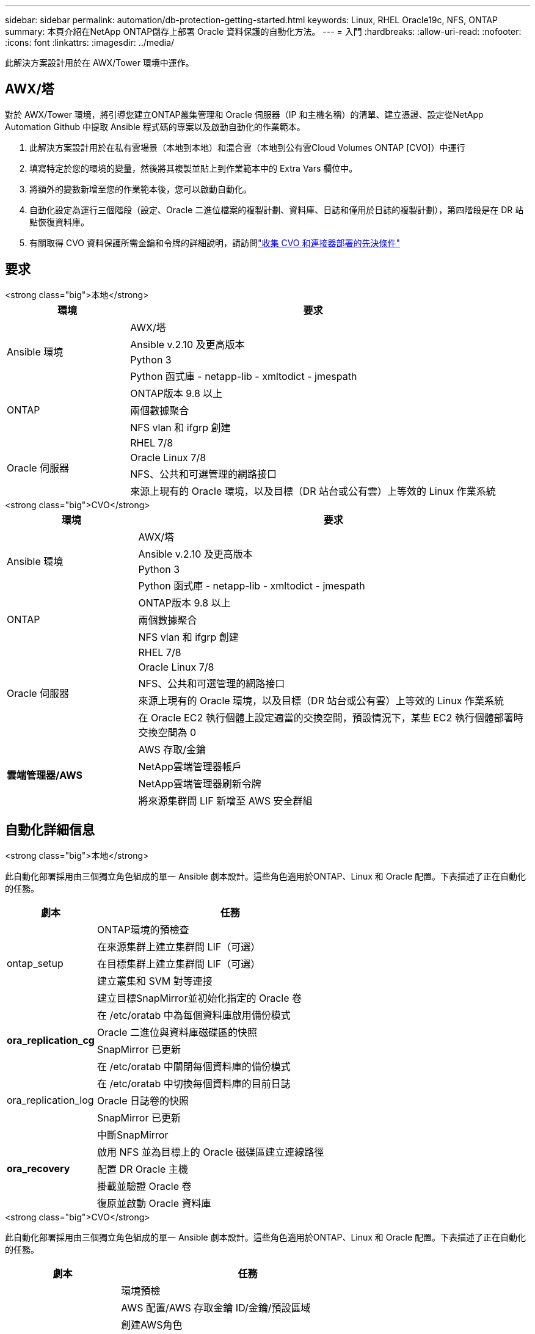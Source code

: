 ---
sidebar: sidebar 
permalink: automation/db-protection-getting-started.html 
keywords: Linux, RHEL Oracle19c, NFS, ONTAP 
summary: 本頁介紹在NetApp ONTAP儲存上部署 Oracle 資料保護的自動化方法。 
---
= 入門
:hardbreaks:
:allow-uri-read: 
:nofooter: 
:icons: font
:linkattrs: 
:imagesdir: ../media/


[role="lead"]
此解決方案設計用於在 AWX/Tower 環境中運作。



== AWX/塔

對於 AWX/Tower 環境，將引導您建立ONTAP叢集管理和 Oracle 伺服器（IP 和主機名稱）的清單、建立憑證、設定從NetApp Automation Github 中提取 Ansible 程式碼的專案以及啟動自動化的作業範本。

. 此解決方案設計用於在私有雲場景（本地到本地）和混合雲（本地到公有雲Cloud Volumes ONTAP [CVO]）中運行
. 填寫特定於您的環境的變量，然後將其複製並貼上到作業範本中的 Extra Vars 欄位中。
. 將額外的變數新增至您的作業範本後，您可以啟動自動化。
. 自動化設定為運行三個階段（設定、Oracle 二進位檔案的複製計劃、資料庫、日誌和僅用於日誌的複製計劃），第四階段是在 DR 站點恢復資料庫。
. 有關取得 CVO 資料保護所需金鑰和令牌的詳細說明，請訪問link:https://docs.netapp.com/us-en/netapp-solutions-dataops/automation/authentication-tokens.html["收集 CVO 和連接器部署的先決條件"^]




== 要求

[role="tabbed-block"]
====
.<strong class="big">本地</strong>
--
[cols="3, 9"]
|===
| 環境 | 要求 


.4+| Ansible 環境 | AWX/塔 


| Ansible v.2.10 及更高版本 


| Python 3 


| Python 函式庫 - netapp-lib - xmltodict - jmespath 


.3+| ONTAP | ONTAP版本 9.8 以上 


| 兩個數據聚合 


| NFS vlan 和 ifgrp 創建 


.5+| Oracle 伺服器 | RHEL 7/8 


| Oracle Linux 7/8 


| NFS、公共和可選管理的網路接口 


| 來源上現有的 Oracle 環境，以及目標（DR 站台或公有雲）上等效的 Linux 作業系統 
|===
--
.<strong class="big">CVO</strong>
--
[cols="3, 9"]
|===
| 環境 | 要求 


.4+| Ansible 環境 | AWX/塔 


| Ansible v.2.10 及更高版本 


| Python 3 


| Python 函式庫 - netapp-lib - xmltodict - jmespath 


.3+| ONTAP | ONTAP版本 9.8 以上 


| 兩個數據聚合 


| NFS vlan 和 ifgrp 創建 


.5+| Oracle 伺服器 | RHEL 7/8 


| Oracle Linux 7/8 


| NFS、公共和可選管理的網路接口 


| 來源上現有的 Oracle 環境，以及目標（DR 站台或公有雲）上等效的 Linux 作業系統 


| 在 Oracle EC2 執行個體上設定適當的交換空間，預設情況下，某些 EC2 執行個體部署時交換空間為 0 


.4+| *雲端管理器/AWS* | AWS 存取/金鑰 


| NetApp雲端管理器帳戶 


| NetApp雲端管理器刷新令牌 


| 將來源集群間 LIF 新增至 AWS 安全群組 
|===
--
====


== 自動化詳細信息

[role="tabbed-block"]
====
.<strong class="big">本地</strong>
--
此自動化部署採用由三個獨立角色組成的單一 Ansible 劇本設計。這些角色適用於ONTAP、Linux 和 Oracle 配置。下表描述了正在自動化的任務。

[cols="3, 9"]
|===
| 劇本 | 任務 


.5+| ontap_setup | ONTAP環境的預檢查 


| 在來源集群上建立集群間 LIF（可選） 


| 在目標集群上建立集群間 LIF（可選） 


| 建立叢集和 SVM 對等連接 


| 建立目標SnapMirror並初始化指定的 Oracle 卷 


.4+| *ora_replication_cg* | 在 /etc/oratab 中為每個資料庫啟用備份模式 


| Oracle 二進位與資料庫磁碟區的快照 


| SnapMirror 已更新 


| 在 /etc/oratab 中關閉每個資料庫的備份模式 


.3+| ora_replication_log | 在 /etc/oratab 中切換每個資料庫的目前日誌 


| Oracle 日誌卷的快照 


| SnapMirror 已更新 


.5+| *ora_recovery* | 中斷SnapMirror 


| 啟用 NFS 並為目標上的 Oracle 磁碟區建立連線路徑 


| 配置 DR Oracle 主機 


| 掛載並驗證 Oracle 卷 


| 復原並啟動 Oracle 資料庫 
|===
--
.<strong class="big">CVO</strong>
--
此自動化部署採用由三個獨立角色組成的單一 Ansible 劇本設計。這些角色適用於ONTAP、Linux 和 Oracle 配置。下表描述了正在自動化的任務。

[cols="4, 9"]
|===
| 劇本 | 任務 


.7+| *cvo_設定* | 環境預檢 


| AWS 配置/AWS 存取金鑰 ID/金鑰/預設區域 


| 創建AWS角色 


| 在 AWS 中建立NetApp Cloud Manager Connector 實例 


| 在 AWS 中建立Cloud Volumes ONTAP (CVO) 實例 


| 將本機來源ONTAP叢集新增至NetApp Cloud Manager 


| 建立目標SnapMirror並初始化指定的 Oracle 卷 


.4+| *ora_replication_cg* | 在 /etc/oratab 中為每個資料庫啟用備份模式 


| Oracle 二進位與資料庫磁碟區的快照 


| SnapMirror 已更新 


| 在 /etc/oratab 中關閉每個資料庫的備份模式 


.3+| ora_replication_log | 在 /etc/oratab 中切換每個資料庫的目前日誌 


| Oracle 日誌卷的快照 


| SnapMirror 已更新 


.5+| *ora_recovery* | 中斷SnapMirror 


| 啟用 NFS 並為目標 CVO 上的 Oracle 磁碟區建立連線路徑 


| 配置 DR Oracle 主機 


| 掛載並驗證 Oracle 卷 


| 復原並啟動 Oracle 資料庫 
|===
--
====


== 預設參數

為了簡化自動化，我們預設了許多必要的 Oracle 參數的預設值。對於大多數部署來說，通常不需要更改預設參數。更高級的用戶可以謹慎地更改預設參數。預設參數位於 defaults 目錄下的每個角色資料夾中。



== 執照

您應該閱讀 Github 儲存庫中所述的許可證資訊。透過存取、下載、安裝或使用此儲存庫中的內容，您同意所列出的授權條款link:https://github.com/NetApp-Automation/na_oracle19c_deploy/blob/master/LICENSE.TXT["這裡"^]。

請注意，製作和/或共享此存儲庫中的內容的任何衍生作品都受到某些限制。請務必閱讀link:https://github.com/NetApp-Automation/na_oracle19c_deploy/blob/master/LICENSE.TXT["執照"^]在使用內容之前。如果您不同意所有條款，請不要存取、下載或使用此儲存庫中的內容。

準備好後，點擊link:db-protection-awx-automation.html["點擊此處查看 AWX/Tower 詳細流程"]。
